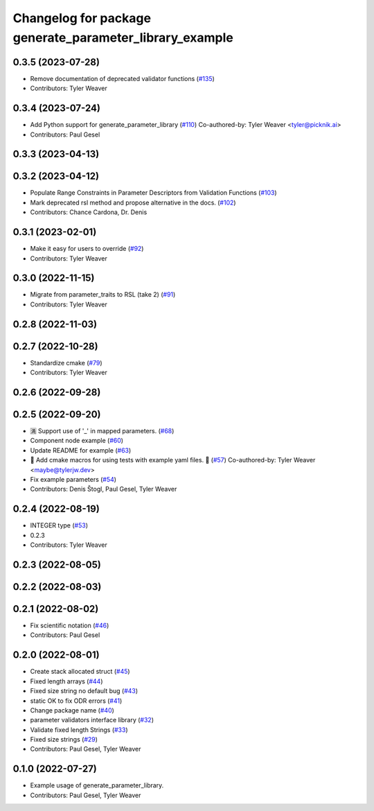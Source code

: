 ^^^^^^^^^^^^^^^^^^^^^^^^^^^^^^^^^^^^^^^^^^^^^^^^^^^^^^^^
Changelog for package generate_parameter_library_example
^^^^^^^^^^^^^^^^^^^^^^^^^^^^^^^^^^^^^^^^^^^^^^^^^^^^^^^^

0.3.5 (2023-07-28)
------------------
* Remove documentation of deprecated validator functions (`#135 <https://github.com/PickNikRobotics/generate_parameter_library/issues/135>`_)
* Contributors: Tyler Weaver

0.3.4 (2023-07-24)
------------------
* Add Python support for generate_parameter_library (`#110 <https://github.com/PickNikRobotics/generate_parameter_library/issues/110>`_)
  Co-authored-by: Tyler Weaver <tyler@picknik.ai>
* Contributors: Paul Gesel

0.3.3 (2023-04-13)
------------------

0.3.2 (2023-04-12)
------------------
* Populate Range Constraints in Parameter Descriptors from Validation Functions (`#103 <https://github.com/PickNikRobotics/generate_parameter_library/issues/103>`_)
* Mark deprecated rsl method and propose alternative in the docs. (`#102 <https://github.com/PickNikRobotics/generate_parameter_library/issues/102>`_)
* Contributors: Chance Cardona, Dr. Denis

0.3.1 (2023-02-01)
------------------
* Make it easy for users to override (`#92 <https://github.com/PickNikRobotics/generate_parameter_library/issues/92>`_)
* Contributors: Tyler Weaver

0.3.0 (2022-11-15)
------------------
* Migrate from parameter_traits to RSL (take 2) (`#91 <https://github.com/PickNikRobotics/generate_parameter_library/issues/91>`_)
* Contributors: Tyler Weaver

0.2.8 (2022-11-03)
------------------

0.2.7 (2022-10-28)
------------------
* Standardize cmake (`#79 <https://github.com/PickNikRobotics/generate_parameter_library/issues/79>`_)
* Contributors: Tyler Weaver

0.2.6 (2022-09-28)
------------------

0.2.5 (2022-09-20)
------------------
* 🈵 Support use of '_' in mapped parameters. (`#68 <https://github.com/PickNikRobotics/generate_parameter_library/issues/68>`_)
* Component node example (`#60 <https://github.com/PickNikRobotics/generate_parameter_library/issues/60>`_)
* Update README for example (`#63 <https://github.com/PickNikRobotics/generate_parameter_library/issues/63>`_)
* 🚀 Add cmake macros for using tests with example yaml files. 🤖 (`#57 <https://github.com/PickNikRobotics/generate_parameter_library/issues/57>`_)
  Co-authored-by: Tyler Weaver <maybe@tylerjw.dev>
* Fix example parameters (`#54 <https://github.com/PickNikRobotics/generate_parameter_library/issues/54>`_)
* Contributors: Denis Štogl, Paul Gesel, Tyler Weaver

0.2.4 (2022-08-19)
------------------
* INTEGER type (`#53 <https://github.com/PickNikRobotics/generate_parameter_library/issues/53>`_)
* 0.2.3
* Contributors: Tyler Weaver

0.2.3 (2022-08-05)
------------------

0.2.2 (2022-08-03)
------------------

0.2.1 (2022-08-02)
------------------
* Fix scientific notation (`#46 <https://github.com/PickNikRobotics/generate_parameter_library/issues/46>`_)
* Contributors: Paul Gesel

0.2.0 (2022-08-01)
------------------
* Create stack allocated struct (`#45 <https://github.com/PickNikRobotics/generate_parameter_library/issues/45>`_)
* Fixed length arrays (`#44 <https://github.com/PickNikRobotics/generate_parameter_library/issues/44>`_)
* Fixed size string no default bug (`#43 <https://github.com/PickNikRobotics/generate_parameter_library/issues/43>`_)
* static OK to fix ODR errors (`#41 <https://github.com/PickNikRobotics/generate_parameter_library/issues/41>`_)
* Change package name (`#40 <https://github.com/PickNikRobotics/generate_parameter_library/issues/40>`_)
* parameter validators interface library (`#32 <https://github.com/PickNikRobotics/generate_parameter_library/issues/32>`_)
* Validate fixed length Strings (`#33 <https://github.com/PickNikRobotics/generate_parameter_library/issues/33>`_)
* Fixed size strings (`#29 <https://github.com/PickNikRobotics/generate_parameter_library/issues/29>`_)
* Contributors: Paul Gesel, Tyler Weaver

0.1.0 (2022-07-27)
------------------
* Example usage of generate_parameter_library.
* Contributors: Paul Gesel, Tyler Weaver
